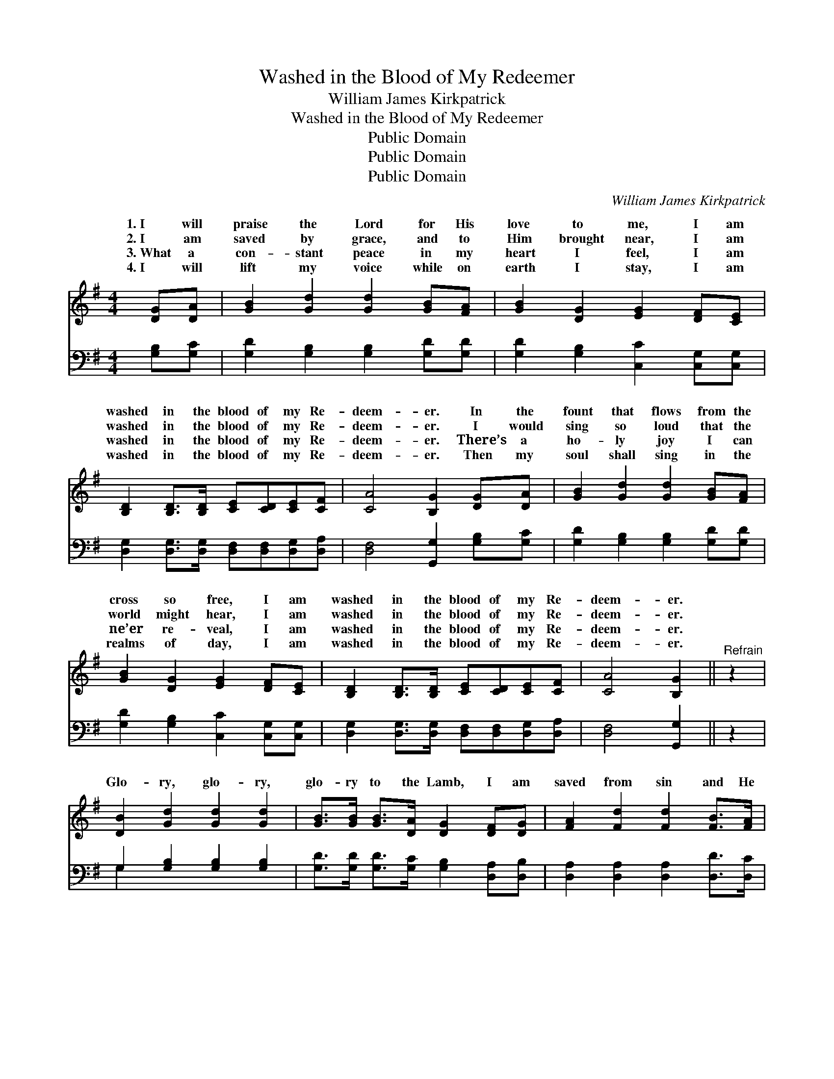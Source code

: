 X:1
T:Washed in the Blood of My Redeemer
T:William James Kirkpatrick
T:Washed in the Blood of My Redeemer
T:Public Domain
T:Public Domain
T:Public Domain
C:William James Kirkpatrick
Z:Public Domain
%%score ( 1 2 ) ( 3 4 )
L:1/8
M:4/4
K:G
V:1 treble 
V:2 treble 
V:3 bass 
V:4 bass 
V:1
 [DG][DA] | [GB]2 [Gd]2 [Gd]2 [GB][FA] | [GB]2 [DG]2 [EG]2 [DF][CE] | %3
w: 1.~I will|praise the Lord for His|love to me, I am|
w: 2.~I am|saved by grace, and to|Him brought near, I am|
w: 3.~What a|con- stant peace in my|heart I feel, I am|
w: 4.~I will|lift my voice while on|earth I stay, I am|
 [B,D]2 [B,D]>[B,D] [CE][CD][CE][CF] | [CA]4 [B,G]2 [DG][DA] | [GB]2 [Gd]2 [Gd]2 [GB][FA] | %6
w: washed in the blood of my Re-|deem- er. In the|fount that flows from the|
w: washed in the blood of my Re-|deem- er. I would|sing so loud that the|
w: washed in the blood of my Re-|deem- er. There’s a|ho- ly joy I can|
w: washed in the blood of my Re-|deem- er. Then my|soul shall sing in the|
 [GB]2 [DG]2 [EG]2 [DF][CE] | [B,D]2 [B,D]>[B,D] [CE][CD][CE][CF] | [CA]4 [B,G]2 ||"^Refrain" z2 | %10
w: cross so free, I am|washed in the blood of my Re-|deem- er.||
w: world might hear, I am|washed in the blood of my Re-|deem- er.||
w: ne’er re- veal, I am|washed in the blood of my Re-|deem- er.||
w: realms of day, I am|washed in the blood of my Re-|deem- er.||
 [DB]2 [Gd]2 [Gd]2 [Gd]2 | [GB]>[GB] [GB]>[DA] [DG]2 [DF][DG] | [FA]2 [Fd]2 [Fd]2 [FB]>[FA] | %13
w: |||
w: Glo- ry, glo- ry,|glo- ry to the Lamb, I am|saved from sin and He|
w: |||
w: |||
 [EG][EG][EF][EG] [FA]2 (GA) | [GB]2 [Gd]2 [Gd]2 [Gd]2 | [GB]>[GB] [GB]>[DA] [DG]2 [DF][CE] | %16
w: |||
w: makes me what I am; Oh, *|ry, glo- ry, glo-|ry to the Lamb, I am washed|
w: |||
w: |||
 [B,D]2 [B,D]>[B,D] [CE][CD][CE][CF] | [CA]4 [B,G]2 |] %18
w: ||
w: in the blood of my Re- deem-|er. *|
w: ||
w: ||
V:2
 x2 | x8 | x8 | x8 | x8 | x8 | x8 | x8 | x6 || x2 | x8 | x8 | x8 | x6 G2 | x8 | x8 | x8 | x6 |] %18
w: ||||||||||||||||||
w: |||||||||||||glo-|||||
V:3
 [G,B,][G,C] | [G,D]2 [G,B,]2 [G,B,]2 [G,D][G,D] | [G,D]2 [G,B,]2 [C,C]2 [C,G,][C,G,] | %3
 [D,G,]2 [D,G,]>[D,G,] [D,F,][D,F,][D,G,][D,A,] | [D,F,]4 [G,,G,]2 [G,B,][G,C] | %5
 [G,D]2 [G,B,]2 [G,B,]2 [G,D][G,D] | [G,D]2 [G,B,]2 [C,C]2 [C,G,][C,G,] | %7
 [D,G,]2 [D,G,]>[D,G,] [D,F,][D,F,][D,G,][D,A,] | [D,F,]4 [G,,G,]2 || z2 | %10
 G,2 [G,B,]2 [G,B,]2 [G,B,]2 | [G,D]>[G,D] [G,D]>[G,C] [G,B,]2 [D,A,][D,B,] | %12
 [D,A,]2 [D,A,]2 [D,A,]2 [D,D]>[D,C] | [E,B,][E,B,][A,,^C][A,,C] [D,D]2 (B,C) | %14
 [G,D]2 [G,B,]2 [G,B,]2 [G,B,]2 | [G,D]>[G,D] [G,D]>[G,C] [G,B,]2 [B,,G,][C,G,] | %16
 [D,G,]2 [D,G,]>[D,G,] [D,F,][D,F,][D,G,][D,A,] | [D,F,]4 [G,,G,]2 |] %18
V:4
 x2 | x8 | x8 | x8 | x8 | x8 | x8 | x8 | x6 || x2 | G,2 x6 | x8 | x8 | x6 G,2 | x8 | x8 | x8 | %17
 x6 |] %18

